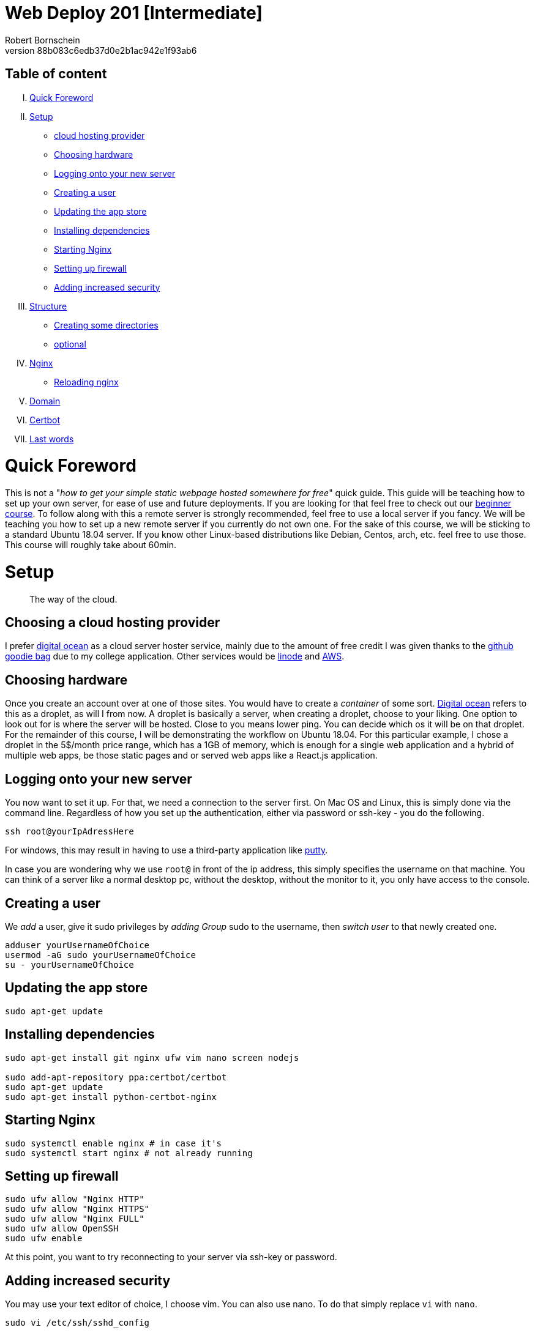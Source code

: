 = Web Deploy 201 [Intermediate]
:description: Intermediate guide to deploying web apps
:no_header:
:version: 1.0.0
:author: Robert Bornschein
:autor:email: bornirobert@aol.de
:git-repo: https://my-git-repo 
:aprox-time-for-course: 60min
:notProjectName: how to get your simple static webpage hosted somewhere for free
:references:
https://gist.github.com/katendeglory/88b083c6edb37d0e2b1ac942e1f93ab6, 
:attribute-missing: drop

== Table of content

[upperroman]
. <<Quick Foreword, Quick Foreword>>
. <<Setup, Setup>>
  * <<Choosing a cloud hosting provider, cloud hosting provider>>
  * <<Choosing hardware, Choosing hardware>>
  * <<Logging onto your new server,Logging onto your new server>>
  * <<Creating a user, Creating a user>>
  * <<Updating the app store, Updating the app store>>
  * <<Installing dependencies, Installing dependencies>>
  * <<Starting Nginx, Starting Nginx>>
  * <<Setting up firewall, Setting up firewall>>
  * <<Adding increased security, Adding increased security>>
. <<Structure, Structure>>
  * <<Creating some directories, Creating some directories>>
  * <<Running a sample api - optional, optional>>
. <<Nginx Setup, Nginx>>
  * <<Reloading nginx, Reloading nginx>>
. <<Domain, Domain>>
. <<Certbot, Certbot>>
. <<Last words, Last words>>

= Quick Foreword

This is not a "_{notProjectName}_" quick guide. This guide will be teaching how to set up your own server, for ease of use and future deployments. If you are looking for that feel free to check out our https://google.com/[beginner course]. To follow along with this a remote server is strongly recommended, feel free to use a local server if you fancy. We will be teaching you how to set up a new remote server if you currently do not own one. For the sake of this course, we will be sticking to a standard Ubuntu 18.04 server. 
If you know other Linux-based distributions like Debian, Centos, arch, etc. feel free to use those.
This course will roughly take about {aprox-time-for-course}.

= Setup

[quote]
____
The way of the cloud.
____

== Choosing a cloud hosting provider
I prefer https://www.digitalocean.com/[digital ocean] as a cloud server hoster service, mainly due to the amount of free credit I was given thanks to the https://education.github.com/pack[github goodie bag] due to my college application. Other services would be https://www.linode.com/[linode] and https://aws.amazon.com/[AWS].

== Choosing hardware
Once you create an account over at one of those sites. You would have to create a _container_ of some sort.  
https://www.digitalocean.com/[Digital ocean] refers to this as a droplet, as will I from now.
A droplet is basically a server, when creating a droplet, choose to your liking. One option to look out for is where the server will be hosted. Close to you means lower ping. You can decide which os it will be on that droplet. For the remainder of this course, I will be demonstrating the workflow on Ubuntu 18.04. For this particular example, I chose a droplet in the 5$/month price range, which has a 1GB of memory, which is enough for a single web application and a hybrid of multiple web apps, be those static pages and or served web apps like a React.js application.

== Logging onto your new server
You now want to set it up. For that, we need a connection to the server first. On Mac OS and Linux, this is simply done via the command line. Regardless of how you set up the authentication, either via password or ssh-key - you do the following.

```bash
ssh root@yourIpAdressHere
```

For windows, this may result in having to use a third-party application like https://www.putty.org/[putty].

In case you are wondering why we use `root@` in front of the ip address, this simply specifies the username on that machine. You can think of a server like a normal desktop pc, without the desktop, without the monitor to it, you only have access to the console.

== Creating a user

We _add_ a user, give it sudo privileges by _adding Group_ sudo to the username, then _switch user_ to that newly created one.
```bash
adduser yourUsernameOfChoice
usermod -aG sudo yourUsernameOfChoice
su - yourUsernameOfChoice
```

== Updating the app store
```bash
sudo apt-get update
```

== Installing dependencies
```bash
sudo apt-get install git nginx ufw vim nano screen nodejs

sudo add-apt-repository ppa:certbot/certbot
sudo apt-get update
sudo apt-get install python-certbot-nginx
```

== Starting Nginx
```bash
sudo systemctl enable nginx # in case it's
sudo systemctl start nginx # not already running
```

== Setting up firewall

```bash
sudo ufw allow "Nginx HTTP"
sudo ufw allow "Nginx HTTPS"
sudo ufw allow "Nginx FULL"
sudo ufw allow OpenSSH
sudo ufw enable
```
At this point, you want to try reconnecting to your server via ssh-key or password.

== Adding increased security

You may use your text editor of choice, I choose vim.
You can also use nano. To do that simply replace `vi` with `nano`. +

```bash
sudo vi /etc/ssh/sshd_config
```
[quote]
____
Just in case https://itsfoss.com/how-to-exit-vim/[you get stuck in the vim editor].
____

In that file find the line that says
`PermitRootLogin yes` and change that to `PermitRootLogin no`.
This will remove the ability to login as root@your_ip_adress, which is what we want. Since you have to specify a username, it disallows brute-force attacks to root@your_ip_adress.

*ONLY DO THE FOLLOWING IF YOU HAVE PREVIOUSLY CONNECTED VIA SSH-KEY AND YOU KNOW WHAT YOU'RE DOING*. +
I would recommend also changing `PasswordAuthentication yes` to a `no`. +
If you plan on doing this, be sure to also copy your previous ssh-key from root to your user profile. +
Your local ssh-key would need to be located under `/home/<yourUserName>/.ssh/id_rsa.pub`. +
Most times, you do not have a local .ssh folder in your home directory. 
Be sure to create that via `mkdir /home/<yourUserName>/.ssh`. +
This would disallow brute-force attacks to yourusername@your_ip_adress too since it only accepts ssh-keys.

After saving the file, be sure to restart the sshd service via
```bash
sudo systemctl restart sshd
```
and try reconnecting afterward, to be safe.
If you cannot connect be sure to specify the username you wish to connect to beforehand, like so +
`ssh yourUserName@your_ip_adress:22`. The port is not necessary to be added via cli, as that is the default port for ssh connections. When using third-party applications such as `putty` for windows to connect to the remote server, it requires a port, which is 22 by default too.

By now, you should have a secure server setup.


= Structure

== Creating some directories
```bash
cd
mkdir -p dev/sample
mkdir prod
```

== Running a sample API - optional 
Feel free to skip to the <<nginx-setup, nginx setup>>, as this step is *purely educational* and may help in understanding the following nginx setup. +
Now go into the newly create sample directory and install express.js and open up a new index.js file. +

```bash
cd dev/sample
npm init -y
npm I express --save;
vi index.js
```

== index.js 
Be sure to write this to the file and save.
```js
const express = require('express')
const app = express()
const port = 3000

app.get('/', (req, res) => {
  res.send('Hello World!')
})

app.listen(port, () => {
  console.log(`Example app listening at http://localhost:${port}`)
})
```

This will run the file you just saved (_index.js_) on a new https://linuxize.com/post/how-to-use-linux-screen/[screen]. 
```bash
screen -d -m node .
```
If you want to know how to close that screen be sure to look at https://linuxize.com/post/how-to-use-linux-screen/[this reference.]

= Nginx Setup
[quote]
____
Setting up your server as a reverse proxy 
____



You may be wondering what exactly is a https://www.nginx.com/resources/glossary/reverse-proxy-server/[reverse proxy]. To put it simply, it's redirects traffic to where you want it to go. This way you can handle a lot of different applications on just one server - fairly easy too.
`
```bash
cd /etc/nginx/sites-available
ls # you should see at least one file called default
# if you see a <yourIpAdress>.conf use that one in this example
```
You usually want to copy the default file to a new file of this namingScheme: `<yourDomain>.conf`. So if you already have a domain, be sure to do the following:

```
sudo cp -a defualt <yourDomainName>.conf
cd ../sites-enabled
sudo ln -s ../sites-available/<yourDomainName>.conf ./<yourDomainName>.conf
```
You have just created a sim-link from the *sites-available* to the *sites-enabled* directory. The sites-enabled directory is where nginx is looking for your config files. It's the convention to use it like this.

Say we want to have a web app, that built with any front-end framework (say react.js for example) which we want running on "/", we have a wiki which we will have at "/wiki" and an api at "/api".

`sudo vi default`
[pass]
<iframe
  src="https://carbon.now.sh/embed?bg=rgba%2851%2C155%2C216%2C1%29&t=panda-syntax&wt=none&l=nginx&ds=true&dsyoff=20px&dsblur=68px&wc=true&wa=true&pv=56px&ph=56px&ln=false&fl=1&fm=Hack&fs=14px&lh=133%25&si=false&es=2x&wm=false&code=server%2520%257B%250A%2520%2520%2520%2520...%2520content%250A%2520%2520%2520%2520%2523%2520Frontend%2520Application%2520With%2520react.js%250A%2520%2520%2520%2520location%2520%252F%2520%257B%250A%2520%2520%2520%2520%2520%2520%2520%2520%2523%2520since%2520this%2520is%2520a%2520react.js%2520application%2520we%2520need%2520to%2520serve%2520the%2520build%2520files%2520as%2520a%2520server%250A%2520%2520%2520%2520%2520%2520%2520%2520%2523%252C%2520so%2520we%2520need%2520to%2520listen%2520to%2520a%2520specific%2520port%250A%2520%2520%2520%2520%2520%2520%2520%2520proxy_set_header%2520X-Forwarded-For%2520%2524proxy_add_x_forwarded_for%253B%250A%2520%2520%2520%2520%2520%2520%2520%2520proxy_set_header%2520X-Forwarded-Proto%2520%2524scheme%253B%250A%2520%2520%2520%2520%2520%2520%2520%2520proxy_set_header%2520X-Real-IP%2520%2524remote_addr%253B%250A%2520%2520%2520%2520%2520%2520%2520%2520proxy_set_header%2520Host%2520%2524http_host%253B%250A%2520%2520%2520%2520%2520%2520%2520%2520proxy_pass%2520http%253A%252F%252F127.0.0.1%253A8080%253B%250A%2520%2520%2520%2520%257D%250A%2520%2520%2520%2520%250A%2520%2520%2520%2520%2523%2520Documentation%2520-%2520Wiki%250A%2520%2520%2520%2520location%2520%252Fwiki%2520%257B%250A%2520%2520%2520%2520%2520%2520%2520%2520%2523%2520since%2520you%2520usually%2520build%2520a%2520wiki%252C%2520this%2520will%2520be%2520most%2520likely%2520static%2520content.%250A%2520%2520%2520%2520%2520%2520%2520%2520%2523%2520that%27s%2520why%2520we%2520alias%2520the%2520root%2520to%2520the%2520given%2520directory.%250A%2520%2520%2520%2520%2520%2520%2520%2520alias%2520%252Fvar%252Fwww%252FreactApp%252Fwiki%253B%2520%250A%2520%2520%2520%2520%257D%250A%2520%2520%2520%2520%250A%2520%2520%2520%2520%2523%2520Backend%2520Api%250A%2520%2520%2520%2520location%2520%252Fapi%2520%257B%250A%2520%2520%2520%2520%2520%2520%2520%2520%2523%2520this%2520will%2520also%2520be%2520a%2520server%250A%2520%2520%2520%2520%2520%2520%2520%2520%2523%2520this%2520one%2520will%2520be%2520listening%2520to%2520port%25203000%250A%2520%2520%2520%2520%2520%2520%2520%2520proxy_set_header%2520X-Forwarded-For%2520%2524proxy_add_x_forwarded_for%253B%250A%2520%2520%2520%2520%2520%2520%2520%2520proxy_set_header%2520X-Forwarded-Proto%2520%2524scheme%253B%250A%2520%2520%2520%2520%2520%2520%2520%2520proxy_set_header%2520X-Real-IP%2520%2524remote_addr%253B%250A%2520%2520%2520%2520%2520%2520%2520%2520proxy_set_header%2520Host%2520%2524http_host%253B%250A%2520%2520%2520%2520%2520%2520%2520%2520proxy_pass%2520http%253A%252F%252F127.0.0.1%253A3000%253B%250A%2520%2520%2520%2520%2520%2520%2520%2520%250A%2520%2520%2520%2520%257D%250A%2520%2520%2520%2520...%2520content%250A%257D"
  style="width: 1024px; height: 900px; border:0; transform: scale(1); overflow:hidden;"
  sandbox="allow-scripts allow-same-origin">
</iframe>

There will be other content in the file, which I tried to portray with the `...content` syntax.


== Reloading nginx
First, we test if there are any syntax issues. +
For that, we do `sudo nginx -t` and if there are no errors, feel free to proceed with `sudo systemctl restart nginx`.

= Domain

First, you need a custom domain. You can get some great deals on https://namecheap.com[namecheap.com] and https://name.com[name.com]. +
If you qualify for the https://education.github.com/pack[github goodie bag], feel free to check out their options. To my recollection, you can get a free .me domain for a year! That's a damn good deal. If not most domains cost roughly 5-8$ with the usual exceptions ranging from 0.23$ to 2000$ for popular choices.

After you get it, you would also need to add it to your server. In Digitalocean, this is fairly simple. In the project overview, you are greeted with an *add domain* button of sorts. There you would have to add a https://support.dnsimple.com/articles/a-record/[A-Record] with the domain pointing to the server's ip.

== Name servers

Once that is acquired, you need to point your domain's DNS to your providers' nameservers. Every cloud hosting provider always has a couple of nameservers associated with it. For digital ocean, for example, they are:

```
ns1.digitalocean.com
ns2.digitalocean.com
ns3.digitalocean.com
```

In this case, we would need to go to the place, where we'd gotten our domain from (say namecheap.com) and go to our domain admin panel. By default, the domain will point to the name servers associated with the domain provider (Namecheap in this example). You simply need to change those to those of your cloud hosting provider of choice. This will take some time to fully propagate. To see if this is done you'd need to use the ping command like so.

```
ping yourDomain
```

this is how a good response looks:
```
# for google for example
PING google.com (142.250.185.142) 56(84) bytes of data.
64 bytes from fra16s50-in-f14.1e100.net (142.250.185.142): icmp_seq=1 ttl=119 time=16.3 ms
```

If it finds your ip associated with the domain you can continue to the next step.


== Certbot
Certbot will add certificates to your domain. All you need to know for now is, those are necessary for a secure https connection. To do so, you must have done the following:

[lowerroman]
. added your yourDomain.conf files to `/etc/nginx/sites-enabled` via sim-link or regular file
. tested the syntax of your config file with `sudo nginx -t`
. waited for the nameservers to be fully propagated (usually takes up to a day)

If so, let's move on.

```bash
sudo certbot --nginx -d yourDomainHere -d yourOtherDomainHereIfYourHaveAddedMore -d evenSubDomainsGoGere -d theDStandsForDomain
```

Once that is done, it will tell you if there are any errors regarding the propagation of the nameservers or the syntax of the .conf files.

After this, you are prompted with a question, that has something to do with https support. Read the question, I suggest you always answer with `2`, for reasons I can't explain nor understand, yet it's what I do, and I've been told it's fairly important.

== Last words 
In case of confusion or errors, feel free to contact me on the https://discord.gg/SSRH28QxBT[discord] @rbrtbrnschn.
Hope you get it going. After that, it's a real breeze to set up anything new on a new subdomain. 

[quote]
____
Have a great day, you person on the internet.
_____